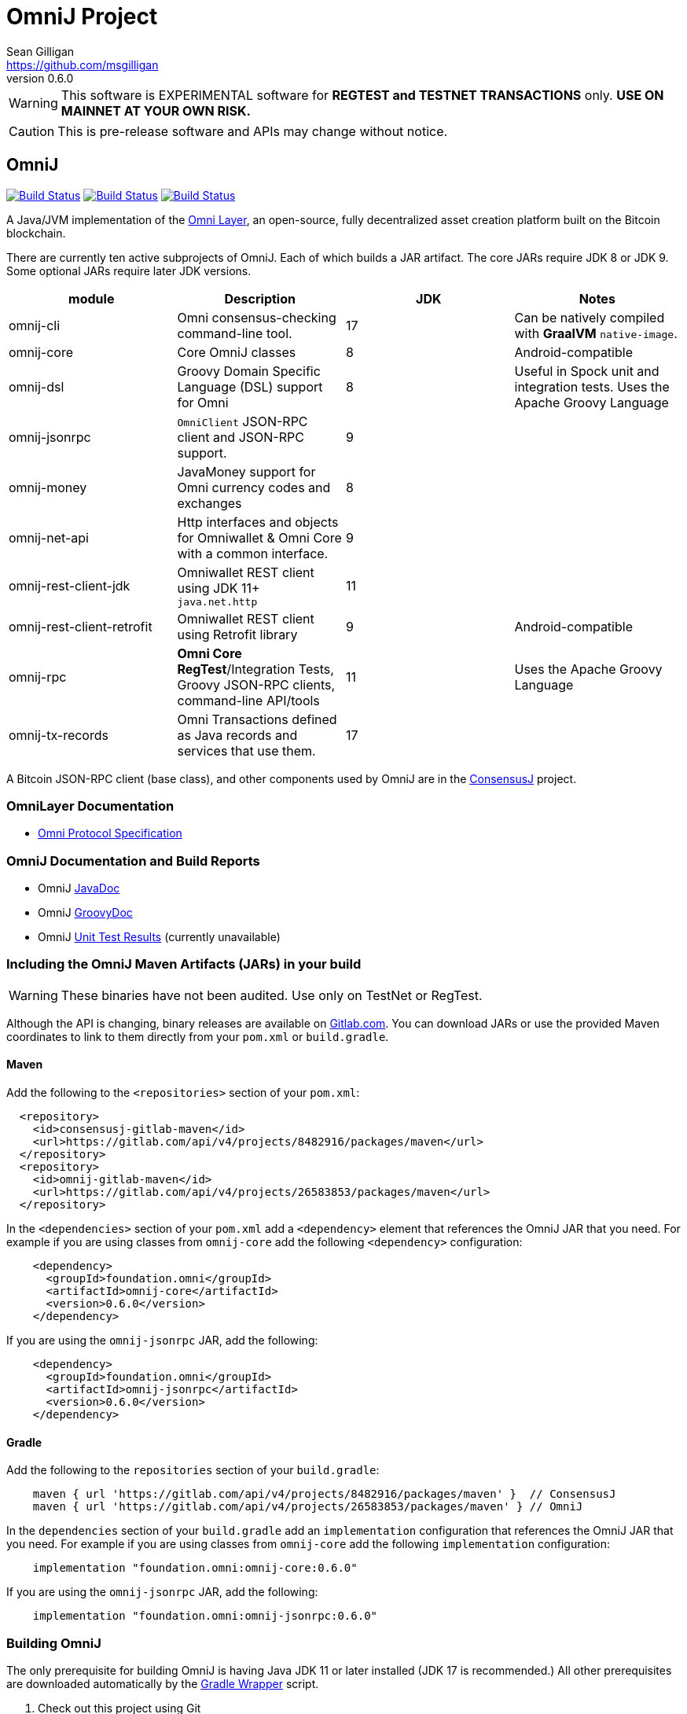 = OmniJ Project
Sean Gilligan <https://github.com/msgilligan>
v0.6.0
:description: OmniJ README document.
:omnij-version: 0.6.0

[WARNING]
This software is EXPERIMENTAL software for **REGTEST and TESTNET TRANSACTIONS** only. *USE ON MAINNET AT YOUR OWN RISK.*

[CAUTION]
This is pre-release software and APIs may change without notice.


== OmniJ

image:https://github.com/OmniLayer/OmniJ/workflows/Gradle%20Build/badge.svg["Build Status", link="https://github.com/OmniLayer/OmniJ/actions?query=workflow%3A%22Gradle+Build%22"] image:https://github.com/OmniLayer/OmniJ/workflows/Omni%20Core%20RegTest/badge.svg["Build Status", link="https://github.com/OmniLayer/OmniJ/actions?query=workflow%3A%22Omni+Core+RegTest%22"] image:https://github.com/OmniLayer/OmniJ/workflows/GraalVM%20Build/badge.svg["Build Status", link="https://github.com/OmniLayer/OmniJ/actions?query=workflow%3A%22GraalVM+Build%22"]

A Java/JVM implementation of the http://www.omnilayer.org[Omni Layer], an open-source, fully decentralized asset creation platform built on the Bitcoin blockchain.

There are currently ten active subprojects of OmniJ. Each of which builds a JAR artifact. The core JARs require JDK 8 or JDK 9. Some optional JARs require later JDK versions.

[options="header",frame="all"]
|===
| module | Description | JDK | Notes

| omnij-cli
| Omni consensus-checking command-line tool.
| 17
| Can be natively compiled with *GraalVM* `native-image`.

| omnij-core
| Core OmniJ classes
| 8
| Android-compatible

| omnij-dsl
| Groovy Domain Specific Language (DSL) support for Omni
| 8
| Useful in Spock unit and integration tests. Uses the Apache Groovy Language

| omnij-jsonrpc
| `OmniClient` JSON-RPC client and JSON-RPC support.
| 9
|

| omnij-money
| JavaMoney support for Omni currency codes and exchanges
| 8
|

| omnij-net-api
| Http interfaces and objects for Omniwallet & Omni Core with a common interface.
| 9
|

| omnij-rest-client-jdk
| Omniwallet REST client using JDK 11+ `java.net.http`
| 11
|

| omnij-rest-client-retrofit
| Omniwallet REST client using Retrofit library
| 9
| Android-compatible

| omnij-rpc
| *Omni Core* *RegTest*/Integration Tests, Groovy JSON-RPC clients, command-line API/tools
| 11
| Uses the Apache Groovy Language

| omnij-tx-records
| Omni Transactions defined as Java records and services that use them.
| 17
|

|===

A Bitcoin JSON-RPC client (base class), and other components used by OmniJ are in the https://github.com/ConsensusJ/consensusj[ConsensusJ] project.

=== OmniLayer Documentation

* https://github.com/OmniLayer/spec/blob/master/OmniSpecification.adoc#omni-protocol-specification[Omni Protocol Specification]

=== OmniJ Documentation and Build Reports

* OmniJ https://www.omnilayer.org/OmniJ/apidoc/[JavaDoc]
* OmniJ https://www.omnilayer.org/OmniJ/groovydoc/[GroovyDoc]
* OmniJ https://ci.omni.foundation/job/OmniJ/[Unit Test Results] (currently unavailable)

=== Including the OmniJ Maven Artifacts (JARs) in your build

WARNING: These binaries have not been audited. Use only on TestNet or RegTest.

Although the API is changing, binary releases are available on https://gitlab.com/OmniLayer/OmniJ/-/packages[Gitlab.com]. You can download JARs or use the provided Maven coordinates to link to them directly from your `pom.xml` or `build.gradle`.

==== Maven

Add the following to the `<repositories>` section of your `pom.xml`:

[source, xml]
----
  <repository>
    <id>consensusj-gitlab-maven</id>
    <url>https://gitlab.com/api/v4/projects/8482916/packages/maven</url>
  </repository>
  <repository>
    <id>omnij-gitlab-maven</id>
    <url>https://gitlab.com/api/v4/projects/26583853/packages/maven</url>
  </repository>
----

In the `<dependencies>` section of your `pom.xml` add a `<dependency>` element that references the OmniJ JAR that you need. For example if you are using classes from `omnij-core` add the following `<dependency>` configuration:

[source, xml, subs="attributes+"]
----
    <dependency>
      <groupId>foundation.omni</groupId>
      <artifactId>omnij-core</artifactId>
      <version>{omnij-version}</version>
    </dependency>
----

If you are using the `omnij-jsonrpc` JAR, add the following:

[source, xml, subs="attributes+"]
----
    <dependency>
      <groupId>foundation.omni</groupId>
      <artifactId>omnij-jsonrpc</artifactId>
      <version>{omnij-version}</version>
    </dependency>
----


==== Gradle

Add the following to the `repositories` section of your `build.gradle`:

[source, groovy]
----
    maven { url 'https://gitlab.com/api/v4/projects/8482916/packages/maven' }  // ConsensusJ
    maven { url 'https://gitlab.com/api/v4/projects/26583853/packages/maven' } // OmniJ
----

In the `dependencies` section of your `build.gradle` add an `implementation` configuration that references the OmniJ JAR that you need. For example if you are using classes from `omnij-core` add the following `implementation` configuration:

[source, groovy, subs="attributes"]
----
    implementation "foundation.omni:omnij-core:{omnij-version}"
----

If you are using the `omnij-jsonrpc` JAR, add the following:

[source, groovy, subs="attributes"]
----
    implementation "foundation.omni:omnij-jsonrpc:{omnij-version}"
----

=== Building OmniJ

The only prerequisite for building OmniJ is having Java JDK 11 or later installed (JDK 17 is recommended.) All other prerequisites are downloaded automatically by the http://gradle.org/docs/current/userguide/gradle_wrapper.html[Gradle Wrapper] script.

. Check out this project using Git

    $ git clone https://github.com/OmniLayer/OmniJ.git

. Open a shell and set the current working directory

    cd OmniJ

. Build and test with the provided Gradle wrapper scripts. For Unix/Mac:

    ./gradlew build
+
or for Windows:

    ./gradlew.bat build

After a successful build, each `omnij-_module_` JAR can be found in a standard location:

[options="header",frame="all"]
|===
| module | jar path

| `omnij-_module_`
| `omnij-_module_/build/libs/omnij-_module_-_version_.jar`

|===

== Omni Integration Testing with Spock Framework

Integration testing for https://bitcoin.org[Bitcoin] and http://omni.foundation[Omni Protocol] using the http://spockframework.org[Spock Framework].

There are currently two integration test suites contained in this project.


Omni RegTest Tests::
Test Bitcoin and Omni Core RPC calls against an instance of `omnicored` running in RegTest mode.

Omni Consensus Tests::
Use the `omni_getallbalancesforid` RPC to get balances for multiple Omni Protocol currencies and compare them against balance information from several well-known public Omni Protocol servers with consensus-checking Web APIs.

=== In ConsensusJ

Bitcoin RegTest Tests::
Test Bitcoin RPC calls against an instance of `bitcoind` running in RegTest mode.

=== Installing pre-requisites

The only prerequisite for running these tests is an installed Java Runtime Environment. Either an Oracle or OpenJDK VM will work. Java 11 or later is required.

All other dependencies are automatically downloaded and cached by the test startup script.

=== Running the tests manually

. Check out this project using Git

    $ git clone https://github.com/OmniLayer/OmniJ.git

. Start Omni Core (or bitcoind) on MainNet listening on the standard RPC port on `localhost`. The tests are configured to use the following username and password:

    rpcuser=bitcoinrpc
    rpcpassword=pass

. Open a shell and set the current working directory

    cd OmniJ

. Run the tests with the provided Gradle wrapper scripts. For Unix/Mac:

    ./gradlew :omnij-rpc:consensusTest
+
or for Windows:

    ./gradlew.bat :omnij-rpc:consensusTest
+
The above examples are for the Consensus Test, to run the other test suites replace the `:omnij-rpc:consensusTest` Gradle target with `:omnij-rpc:regTest` for the Omni RegTests or with `:bitcoin-rpc:regTest` for the Bitcoin RegTests.

=== Running the tests from Jenkins

To run the test from Jenkins we are using the following (UNIX) shell scripts:

test-omni-integ-regtest.sh::
Runs Omni Core RPC regtest test against a built executable of `omnicored` in `copied-artifacts/src` directory.

test-omni-consensus-mainnet.sh::
Runs consensus tests against a built executable of `omnicored` in `copied-artifacts/src` directory.

==== In ConsensusJ project

bitcoinj-rpcclient/run-bitcoind-regtest.sh::
Runs BTC RPC RegTest tests against a built executable of `bitcoind` in `copied-artifacts/src` directory.


[CAUTION]
Read the scripts carefully to make sure you understand how they work. Take special care to notice the `rm -rf` commands.

=== Sample Spock Integration Tests

These sample Spock "feature tests" are from the file https://github.com/OmniLayer/OmniJ/blob/master/omnij-rpc/src/integ/groovy/foundation/omni/test/rpc/smartproperty/ManagedPropertySpec.groovy[ManagedPropertySpec.groovy].

[source,groovy]
----
    def "A managed property can be created with transaction type 54"() {
        when:
        creationTxid = omniSendIssuanceManaged(actorAddress, Ecosystem.OMNI,
                          PropertyType.INDIVISIBLE,
                          new CurrencyID(0),
                          "Test Category", "Test Subcategory",
                          "Managed Token Name",
                          "http://www.omnilayer.org",
                          "This is a test for managed properties")
        generateBlocks(1)
        def creationTx = omniGetTransaction(creationTxid)
        currencyID = creationTx.propertyId

        then: "the transaction is valid"
        creationTx.valid

        and: "it has the specified values"
        creationTx.txiId == creationTxid.toString()
        creationTx.typeInt == 54
        creationTx.divisible == false
        creationTx.propertyname == "ManagedTokens"
        creationTx.amount == 0

        and: "there is a new property"
        omniListProperties().size() == old(omniListProperties().size()) + 1
    }

    def "A managed property has a category, subcategory, name, website and description"() {
        when:
        def propertyInfo = omniGetProperty(currencyID)

        then:
        propertyInfo.propertyid == currencyID.getValue()
        propertyInfo.divisible == false
        propertyInfo.name == "ManagedTokens"
        propertyInfo.category == "Test Category"
        propertyInfo.subcategory == "Test Subcategory"
        propertyInfo.url == "http://www.omnilayer.org"
        propertyInfo.data == "This is a test for managed properties"
    }
----

== OmniJ Command-line Consensus tool

The command-line consensus tool, `omnij-consensus-tool` can be built into a native, self-contained, executable using https://www.graalvm.org[GraalVM]. You'll need a Java 11 (or later) version of GraalVM, we currently recommend version 21.3.0 (java11).

=== Building

Before building you'll need a GraalVM setup on your system. Besides intalling the Graal JDK, you'll need to do the following:

1. Set `GRAAL_HOME` to the `JAVA_HOME` of the GraalVM JDK
2. With the GraalVM active, type `gu install native-image` to install the optional `native-image` tool.

On Ubuntu you might need to do: `sudo apt install gcc g++ binutils`. Similar installs of development tools may be needed on other Linux distros.

The OmniJ Command-line Consensus tool can be built with the following command:

    ./gradlew :omnij-cli:nativeCompile

This will produce a self-contained, executable jar in `omnij-cli/build/omnij-consensus-tool`.

=== Running

To run use the following command:

    ./omnij-cli/build/omnij-consensus-tool -?

This will output the tool's command line options.

=== Man Page

See the https://www.omnilayer.org/OmniJ/omnij-consensus-tool-manpage.html[omnij-consensus-tool Man Page] for further instructions.

== Additional Documentation

The `doc` directory of this project contains some additional documents that might be of interest:

. link:doc/regtest-intro.adoc[Introduction to Regression Test Mode]
. link:doc/omnij-test-design-patterns.adoc[OmniJ Test Design Patterns]
. link:doc/omni-sto-testing.adoc[Omni Protocol Send To Owners Testing]
. link:doc/omni-consensus-hashing.adoc[Omni Protocol Consensus Hashing Proposal]

